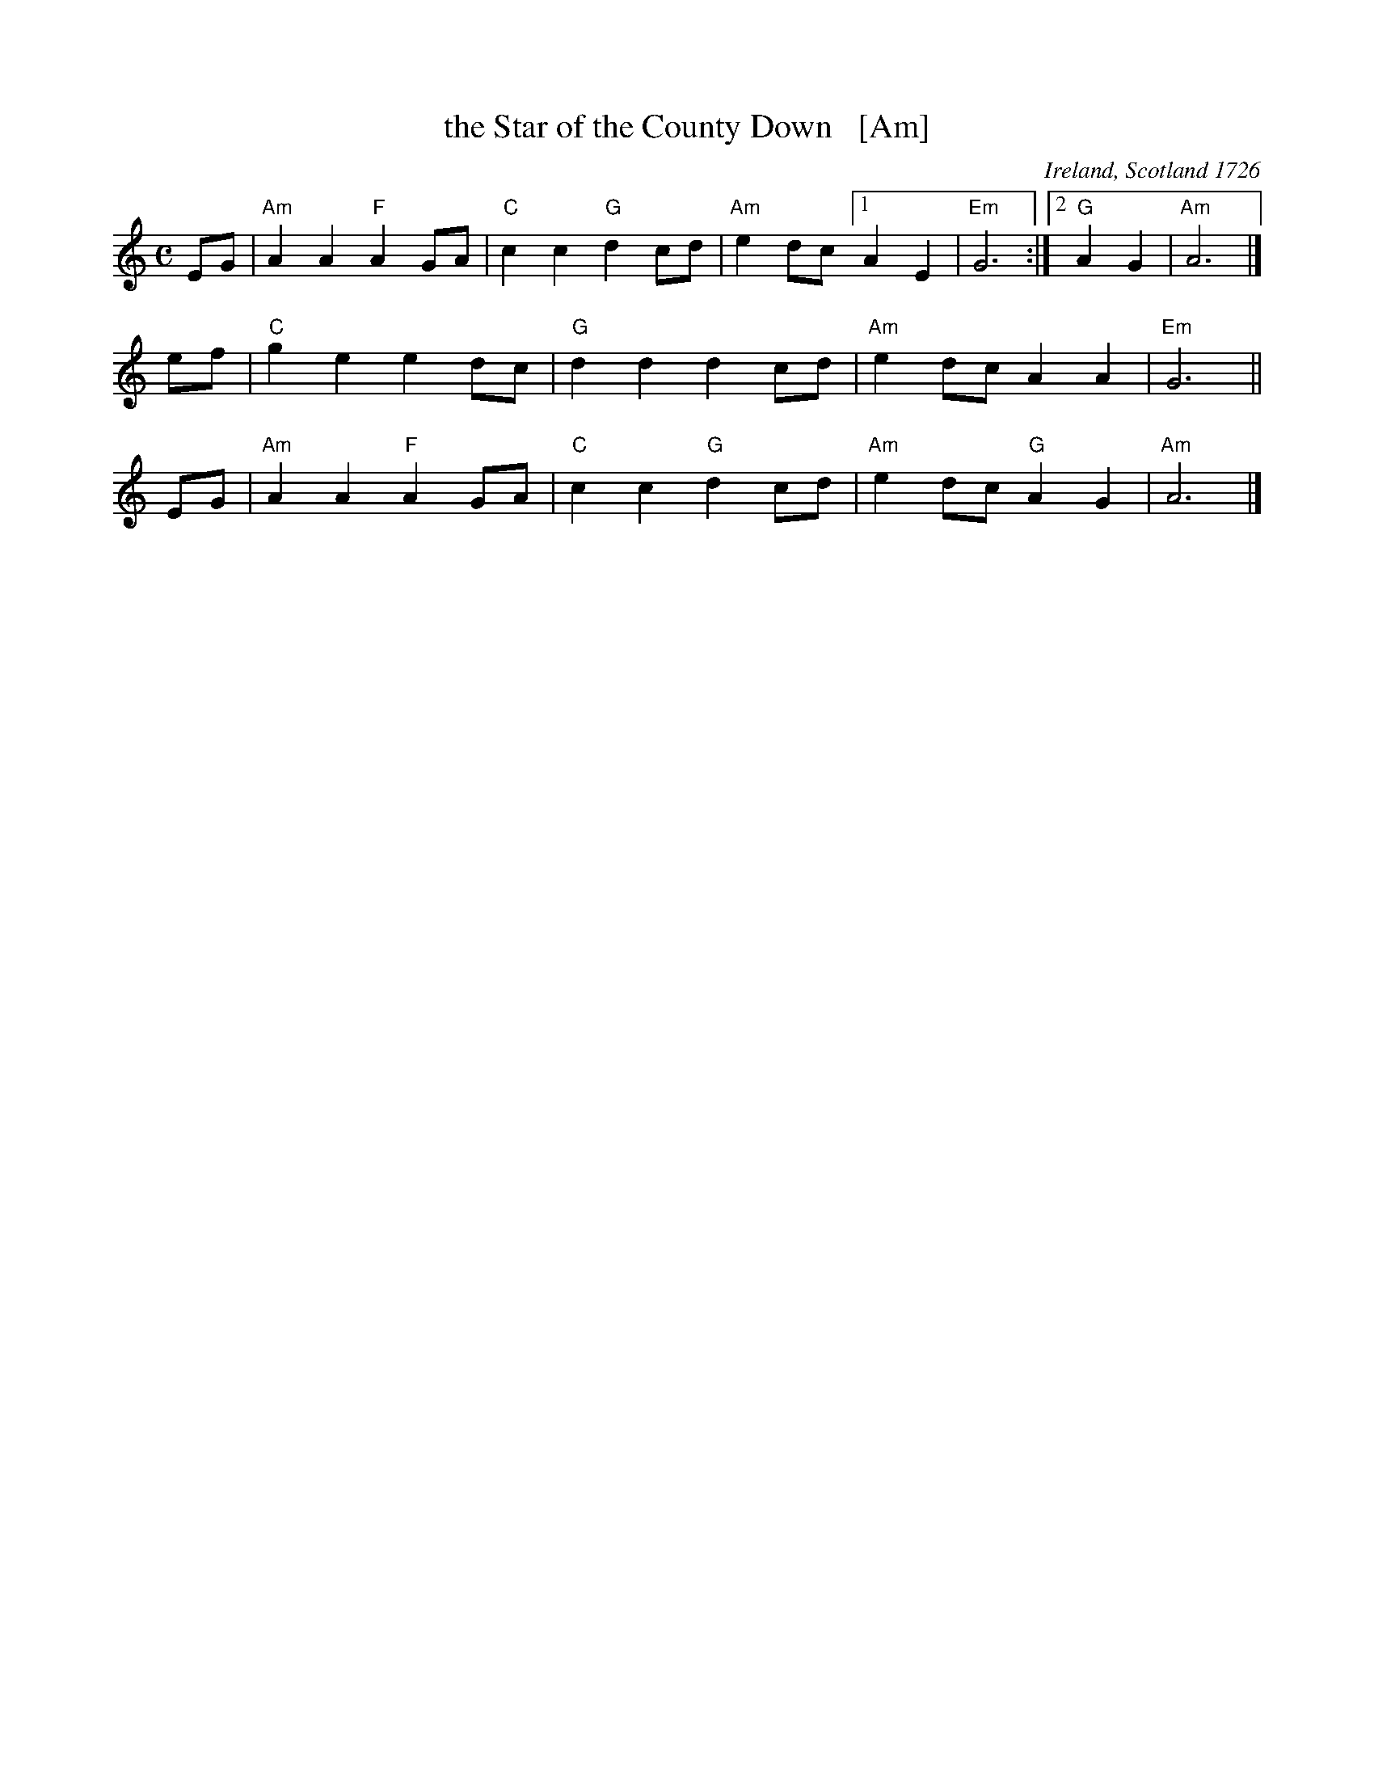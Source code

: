 X: 1
T: the Star of the County Down   [Am]
O: Ireland, Scotland 1726
R: air, march
N: Also played in waltz time
N: This is also the tune for an older song, "My Love Nell"
B: Loesberg "Folksongs & Ballads Popular in Ireland"
M: C
L: 1/8
K: Am
EG | "Am"A2A2 "F"A2GA | "C"c2c2 "G"d2cd | "Am"e2dc [1 A2E2 | "Em"G6 :|2 "G"A2G2 | "Am"A6 |]
ef | "C"g2e2 e2dc | "G"d2d2 d2cd | "Am"e2dc A2A2 | "Em"G6 ||
EG | "Am"A2A2 "F"A2GA | "C"c2c2 "G"d2cd | "Am"e2dc "G"A2G2 | "Am"A6 |]
